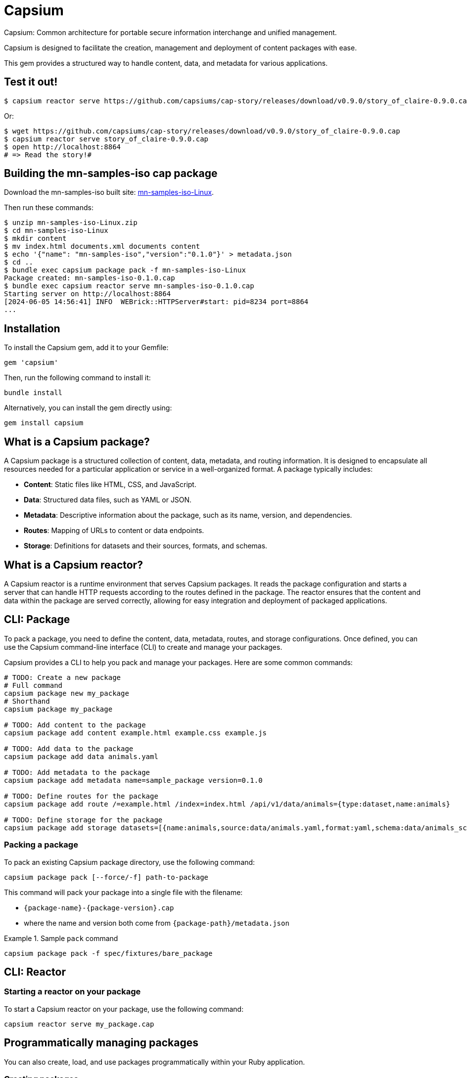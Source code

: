 = Capsium

Capsium: Common architecture for portable secure information interchange and
unified management.

Capsium is designed to facilitate the creation, management and deployment of
content packages with ease.

This gem provides a structured way to handle content, data, and metadata for
various applications.

== Test it out!

[source,bash]
----
$ capsium reactor serve https://github.com/capsiums/cap-story/releases/download/v0.9.0/story_of_claire-0.9.0.cap
----

Or:

[source,bash]
----
$ wget https://github.com/capsiums/cap-story/releases/download/v0.9.0/story_of_claire-0.9.0.cap
$ capsium reactor serve story_of_claire-0.9.0.cap
$ open http://localhost:8864
# => Read the story!#
----


== Building the mn-samples-iso cap package

Download the mn-samples-iso built site: https://github.com/metanorma/mn-samples-iso/actions/runs/8862815829/artifacts/1453746303[mn-samples-iso-Linux].

Then run these commands:

[source,bash]
----
$ unzip mn-samples-iso-Linux.zip
$ cd mn-samples-iso-Linux
$ mkdir content
$ mv index.html documents.xml documents content
$ echo '{"name": "mn-samples-iso","version":"0.1.0"}' > metadata.json
$ cd ..
$ bundle exec capsium package pack -f mn-samples-iso-Linux
Package created: mn-samples-iso-0.1.0.cap
$ bundle exec capsium reactor serve mn-samples-iso-0.1.0.cap
Starting server on http://localhost:8864
[2024-06-05 14:56:41] INFO  WEBrick::HTTPServer#start: pid=8234 port=8864
...
----

== Installation

To install the Capsium gem, add it to your Gemfile:

[source,ruby]
----
gem 'capsium'
----

Then, run the following command to install it:

[source,bash]
----
bundle install
----

Alternatively, you can install the gem directly using:

[source,bash]
----
gem install capsium
----

== What is a Capsium package?

A Capsium package is a structured collection of content, data, metadata, and routing information. It is designed to encapsulate all resources needed for a particular application or service in a well-organized format. A package typically includes:

* **Content**: Static files like HTML, CSS, and JavaScript.
* **Data**: Structured data files, such as YAML or JSON.
* **Metadata**: Descriptive information about the package, such as its name, version, and dependencies.
* **Routes**: Mapping of URLs to content or data endpoints.
* **Storage**: Definitions for datasets and their sources, formats, and schemas.

== What is a Capsium reactor?

A Capsium reactor is a runtime environment that serves Capsium packages. It reads the package configuration and starts a server that can handle HTTP requests according to the routes defined in the package. The reactor ensures that the content and data within the package are served correctly, allowing for easy integration and deployment of packaged applications.

== CLI: Package

To pack a package, you need to define the content, data, metadata, routes, and storage configurations. Once defined, you can use the Capsium command-line interface (CLI) to create and manage your packages.

Capsium provides a CLI to help you pack and manage your packages. Here are some common commands:

[source,bash]
----
# TODO: Create a new package
# Full command
capsium package new my_package
# Shorthand
capsium package my_package

# TODO: Add content to the package
capsium package add content example.html example.css example.js

# TODO: Add data to the package
capsium package add data animals.yaml

# TODO: Add metadata to the package
capsium package add metadata name=sample_package version=0.1.0

# TODO: Define routes for the package
capsium package add route /=example.html /index=index.html /api/v1/data/animals={type:dataset,name:animals}

# TODO: Define storage for the package
capsium package add storage datasets=[{name:animals,source:data/animals.yaml,format:yaml,schema:data/animals_schema.yaml}]
----

=== Packing a package

To pack an existing Capsium package directory, use the following command:

[source,bash]
----
capsium package pack [--force/-f] path-to-package
----

This command will pack your package into a single file with the
filename:

* `{package-name}-{package-version}.cap`
* where the name and version both come from `{package-path}/metadata.json`

.Sample `pack` command
====
[source,bash]
----
capsium package pack -f spec/fixtures/bare_package
----
====



== CLI: Reactor

=== Starting a reactor on your package

To start a Capsium reactor on your package, use the following command:

[source,bash]
----
capsium reactor serve my_package.cap
----


== Programmatically managing packages

You can also create, load, and use packages programmatically within your Ruby application.

=== Creating packages

[source,ruby]
----
require 'capsium'

package = Capsium::Package.new(
  name: 'sample_package',
  version: '0.1.0',
  content: {
    'example.html' => 'text/html',
    'example.css' => 'text/css',
    'example.js' => 'application/javascript'
  },
  data: {
    'animals.yaml' => {
      'animals' => [
        { 'name' => 'Lion', 'type' => 'Mammal', 'habitat' => 'Savannah' },
        { 'name' => 'Eagle', 'type' => 'Bird', 'habitat' => 'Mountains' },
        { 'name' => 'Shark', 'type' => 'Fish', 'habitat' => 'Ocean' }
      ]
    }
  },
  metadata: {
    'name' => 'sample_package',
    'version' => '0.1.0',
    'dependencies' => []
  },
  routes: {
    '/' => 'example.html',
    '/index' => 'index.html',
    '/index.html' => 'index.html',
    '/example.css' => 'example.css',
    '/example.js' => 'example.js',
    '/api/v1/data/animals' => { 'type' => 'dataset', 'name' => 'animals' }
  },
  storage: {
    'datasets' => [
      {
        'name' => 'animals',
        'source' => 'data/animals.yaml',
        'format' => 'yaml',
        'schema' => 'data/animals_schema.yaml'
      }
    ]
  }
)

# Save the package to a file
File.write('my_package.json', package.to_json(pretty: true))
----

=== Loading packages

To load an existing package from a JSON file, you can use the `Capsium::Package.new(path)` method:

[source,ruby]
----
require 'capsium'

# Read the package file or folder
package = Capsium::Package.new(path)

# Inspect the loaded package
puts package.inspect
----

=== Using packages in your program

Once you have created or loaded a package, you can use it within your Ruby application to access its content, data, and other properties.

[source,ruby]
----
# Accessing package metadata
puts "Package Name: #{package.metadata['name']}"
puts "Package Version: #{package.metadata['version']}"

# Accessing content
package.content.each do |filename, content_type|
  puts "Content File: #{filename}, Content Type: #{content_type}"
end

# Accessing data
animals_data = package.data['animals.yaml']
puts "Animals Data: #{animals_data.inspect}"

# Accessing routes
package.routes.each do |route, destination|
  puts "Route: #{route}, Destination: #{destination}"
end

# Accessing storage definitions
package.storage['datasets'].each do |dataset|
  puts "Dataset Name: #{dataset['name']}, Source: #{dataset['source']}, Format: #{dataset['format']}"
end
----

== Contributing

We welcome contributions to the Capsium gem. If you would like to contribute, please fork the repository and submit a pull request.

=== Running tests

To run the tests, use the following command:

[source,bash]
----
rspec
----

== License

Copyright Ribose.

Capsium is released under the MIT License. See the LICENSE file for more details.

